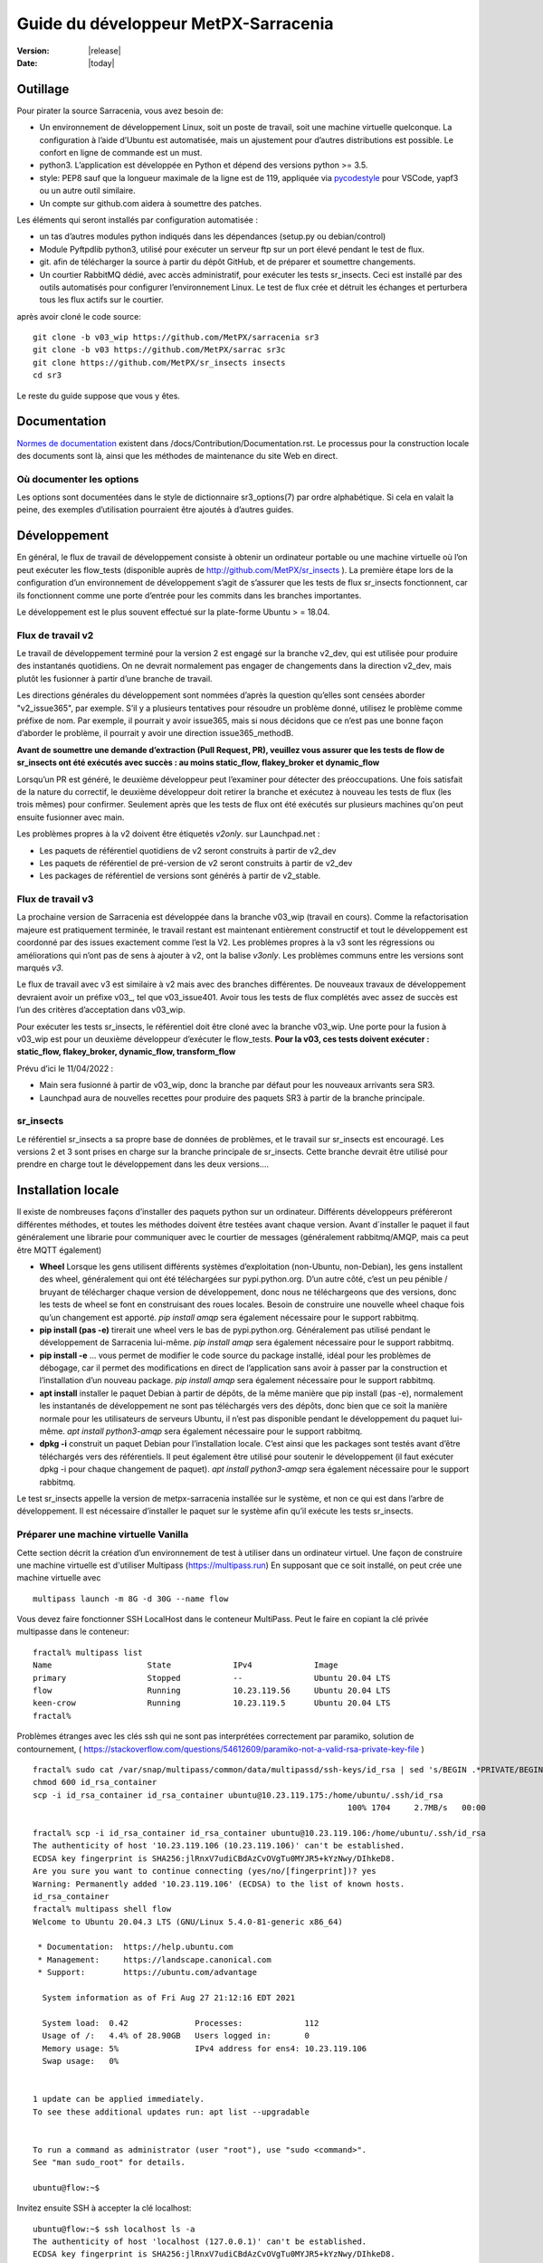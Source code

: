 =====================================
Guide du développeur MetPX-Sarracenia
=====================================

:version: |release|
:date: |today|


Outillage
---------

Pour pirater la source Sarracenia, vous avez besoin de:

- Un environnement de développement Linux, soit un poste de travail, soit une machine virtuelle quelconque.
  La configuration à l’aide d’Ubuntu est automatisée, mais un ajustement pour d’autres distributions est possible.
  Le confort en ligne de commande est un must.

- python3. L’application est développée en Python et dépend des versions python >= 3.5.

- style: PEP8 sauf que la longueur maximale de la ligne est de 119, appliquée via
  `pycodestyle <https://pycodestyle.pycqa.org/en/latest/intro.html#disclaimer>`_
  pour VSCode, yapf3 ou un autre outil similaire.

- Un compte sur github.com aidera à soumettre des patches.

Les éléments qui seront installés par configuration automatisée :

- un tas d’autres modules python indiqués dans les dépendances (setup.py ou debian/control)

- Module Pyftpdlib python3, utilisé pour exécuter un serveur ftp sur un port élevé pendant le test de flux.

- git. afin de télécharger la source à partir du dépôt GitHub, et de préparer et soumettre
  changements.

- Un courtier RabbitMQ dédié, avec accès administratif, pour exécuter les tests sr_insects.
  Ceci est installé par des outils automatisés pour configurer l’environnement Linux.
  Le test de flux crée et détruit les échanges et perturbera tous les flux actifs sur le courtier.

après avoir cloné le code source::

    git clone -b v03_wip https://github.com/MetPX/sarracenia sr3
    git clone -b v03 https://github.com/MetPX/sarrac sr3c
    git clone https://github.com/MetPX/sr_insects insects
    cd sr3

Le reste du guide suppose que vous y êtes.

Documentation
-------------
`Normes de documentation <Documentation.rst>`_ existent dans /docs/Contribution/Documentation.rst.
Le processus pour la construction locale des documents sont là, ainsi que les méthodes
de maintenance du site Web en direct.

Où documenter les options
~~~~~~~~~~~~~~~~~~~~~~~~~

Les options sont documentées dans le style de dictionnaire sr3_options(7) par ordre alphabétique.
Si cela en valait la peine, des exemples d’utilisation pourraient être ajoutés à d’autres guides.

Développement
-------------

En général, le flux de travail de développement consiste à obtenir un ordinateur portable ou une machine
virtuelle où l’on peut exécuter les flow_tests (disponible auprès de http://github.com/MetPX/sr_insects ).
La première étape lors de la configuration d’un environnement de développement s’agit de s’assurer que les
tests de flux sr_insects fonctionnent, car ils fonctionnent comme une porte d’entrée pour les commits
dans les branches importantes.

Le développement est le plus souvent effectué sur la plate-forme Ubuntu > = 18.04.

Flux de travail v2
~~~~~~~~~~~~~~~~~~
Le travail de développement terminé pour la version 2 est engagé sur la branche v2_dev, qui est utilisée
pour produire des instantanés quotidiens. On ne devrait normalement pas engager de changements dans la
direction v2_dev, mais plutôt les fusionner à partir d’une branche de travail.

Les directions générales du développement sont nommées d’après la question qu’elles sont censées aborder
"v2_issue365", par exemple. S’il y a plusieurs tentatives pour résoudre un problème donné, utilisez le problème
comme préfixe de nom. Par exemple, il pourrait y avoir issue365, mais si nous décidons que ce n’est pas
une bonne façon d’aborder le problème, il pourrait y avoir une direction issue365_methodB.

**Avant de soumettre une demande d’extraction (Pull Request, PR), veuillez vous assurer que les tests de flow de
sr_insects ont été exécutés avec succès : au moins static_flow, flakey_broker et dynamic_flow**

Lorsqu’un PR est généré, le deuxième développeur peut l’examiner pour détecter des préoccupations.
Une fois satisfait de la nature du correctif, le deuxième développeur doit retirer la branche
et exécutez à nouveau les tests de flux (les trois mêmes) pour confirmer.  Seulement après que les tests de flux
ont été exécutés sur plusieurs machines qu'on peut ensuite fusionner avec main.

Les problèmes propres à la v2 doivent être étiquetés *v2only*.
sur Launchpad.net :

* Les paquets de référentiel quotidiens de v2 seront construits à partir de v2_dev

* Les paquets de référentiel de pré-version de v2 seront construits à partir de v2_dev

* Les packages de référentiel de versions sont générés à partir de v2_stable.


Flux de travail v3
~~~~~~~~~~~~~~~~~~

La prochaine version de Sarracenia est développée dans la branche v03_wip (travail en cours).
Comme la refactorisation majeure est pratiquement terminée, le travail restant est maintenant entièrement constructif
et tout le développement est coordonné par des issues exactement comme l’est la V2. Les problèmes propres à la v3
sont les régressions ou améliorations qui n’ont pas de sens à ajouter à v2, ont la balise *v3only*.
Les problèmes communs entre les versions sont marqués *v3*.

Le flux de travail avec v3 est similaire à v2 mais avec des branches différentes. De nouveaux travaux de
développement devraient avoir un préfixe v03\_, tel que v03_issue401. Avoir tous les tests de flux
complétés avec assez de succès est l’un des critères d’acceptation dans v03_wip.

Pour exécuter les tests sr_insects, le référentiel doit être cloné avec la branche v03_wip.
Une porte pour la fusion à v03_wip est pour un deuxième développeur d’exécuter le flow_tests.
**Pour la v03, ces tests doivent exécuter : static_flow, flakey_broker, dynamic_flow, transform_flow**

Prévu d’ici le 11/04/2022 :

* Main sera fusionné à partir de v03_wip, donc la branche par défaut pour les nouveaux arrivants sera SR3.

* Launchpad aura de nouvelles recettes pour produire des paquets SR3 à partir de la branche principale.


sr_insects
~~~~~~~~~~

Le référentiel sr_insects a sa propre base de données de problèmes, et le travail sur sr_insects est encouragé.
Les versions 2 et 3 sont prises en charge sur la branche principale de sr_insects.  Cette branche devrait être
utilisé pour prendre en charge tout le développement dans les deux versions....

Installation locale
-------------------

Il existe de nombreuses façons d’installer des paquets python sur un ordinateur. Différents développeurs
préféreront différentes méthodes, et toutes les méthodes doivent être testées avant chaque version.
Avant d´installer le paquet il faut généralement une librarie pour communiquer avec le courtier
de messages (généralement rabbitmq/AMQP, mais ca peut être MQTT également)

* **Wheel** Lorsque les gens utilisent différents systèmes d’exploitation (non-Ubuntu, non-Debian),
  les gens installent des wheel, généralement qui ont été téléchargées sur pypi.python.org.  D’un
  autre côté, c’est un peu pénible / bruyant de télécharger chaque version de développement, donc
  nous ne téléchargeons que des versions, donc les tests de wheel se font en construisant des roues
  locales. Besoin de construire une nouvelle wheel chaque fois qu’un changement est apporté.
  *pip install amqp* sera également nécessaire pour le support rabbitmq.

* **pip install (pas -e)** tirerait une wheel vers le bas de pypi.python.org. Généralement pas utilisé
  pendant le développement de Sarracenia lui-même.
  *pip install amqp* sera également nécessaire pour le support rabbitmq.

* **pip install -e** ... vous permet de modifier le code source du package installé, idéal pour les
  problèmes de débogage, car il permet des modifications en direct de l’application sans avoir à passer
  par la construction et l’installation d’un nouveau package.
  *pip install amqp* sera également nécessaire pour le support rabbitmq.

* **apt install** installer le paquet Debian à partir de dépôts, de la même manière que pip install (pas -e),
  normalement les instantanés de développement ne sont pas téléchargés vers des dépôts, donc bien que ce soit
  la manière normale pour les utilisateurs de serveurs Ubuntu, il n’est pas disponible pendant le développement
  du paquet lui-même.
  *apt install python3-amqp* sera également nécessaire pour le support rabbitmq.

* **dpkg -i** construit un paquet Debian pour l’installation locale. C’est ainsi que les packages sont testés
  avant d’être téléchargés vers des référentiels.  Il peut également être utilisé pour soutenir le développement
  (il faut exécuter dpkg -i pour chaque changement de paquet).
  *apt install python3-amqp* sera également nécessaire pour le support rabbitmq.

Le test sr_insects appelle la version de metpx-sarracenia installée sur le système,
et non ce qui est dans l’arbre de développement.  Il est nécessaire d’installer le paquet sur
le système afin qu’il exécute les tests sr_insects.


Préparer une machine virtuelle Vanilla
~~~~~~~~~~~~~~~~~~~~~~~~~~~~~~~~~~~~~~

Cette section décrit la création d’un environnement de test à utiliser dans un ordinateur virtuel. Une façon de
construire une machine virtuelle est d'utiliser Multipass (https://multipass.run) En supposant que ce soit
installé, on peut crée une machine virtuelle avec ::

 multipass launch -m 8G -d 30G --name flow

Vous devez faire fonctionner SSH LocalHost dans le conteneur MultiPass.  Peut le faire en copiant la clé privée
multipasse dans le conteneur::

 fractal% multipass list                                                         
 Name                    State             IPv4             Image
 primary                 Stopped           --               Ubuntu 20.04 LTS
 flow                    Running           10.23.119.56     Ubuntu 20.04 LTS
 keen-crow               Running           10.23.119.5      Ubuntu 20.04 LTS
 fractal% 

Problèmes étranges avec les clés ssh qui ne sont pas interprétées correctement par paramiko, solution de contournement,
( https://stackoverflow.com/questions/54612609/paramiko-not-a-valid-rsa-private-key-file )
::

 fractal% sudo cat /var/snap/multipass/common/data/multipassd/ssh-keys/id_rsa | sed 's/BEGIN .*PRIVATE/BEGIN RSA PRIVATE/;s/END .*PRIVATE/END RSA PRIVATE/' >id_rsa_container
 chmod 600 id_rsa_container
 scp -i id_rsa_container id_rsa_container ubuntu@10.23.119.175:/home/ubuntu/.ssh/id_rsa
                                                                   100% 1704     2.7MB/s   00:00    

 fractal% scp -i id_rsa_container id_rsa_container ubuntu@10.23.119.106:/home/ubuntu/.ssh/id_rsa
 The authenticity of host '10.23.119.106 (10.23.119.106)' can't be established.
 ECDSA key fingerprint is SHA256:jlRnxV7udiCBdAzCvOVgTu0MYJR5+kYzNwy/DIhkeD8.
 Are you sure you want to continue connecting (yes/no/[fingerprint])? yes
 Warning: Permanently added '10.23.119.106' (ECDSA) to the list of known hosts.
 id_rsa_container                                                                                                                         100% 1712     9.4MB/s   00:00    
 fractal% multipass shell flow
 Welcome to Ubuntu 20.04.3 LTS (GNU/Linux 5.4.0-81-generic x86_64)
 
  * Documentation:  https://help.ubuntu.com
  * Management:     https://landscape.canonical.com
  * Support:        https://ubuntu.com/advantage
 
   System information as of Fri Aug 27 21:12:16 EDT 2021
 
   System load:  0.42              Processes:             112
   Usage of /:   4.4% of 28.90GB   Users logged in:       0
   Memory usage: 5%                IPv4 address for ens4: 10.23.119.106
   Swap usage:   0%
 
 
 1 update can be applied immediately.
 To see these additional updates run: apt list --upgradable
 
 
 To run a command as administrator (user "root"), use "sudo <command>".
 See "man sudo_root" for details.
 
 ubuntu@flow:~$ 

Invitez ensuite SSH à accepter la clé localhost::

 ubuntu@flow:~$ ssh localhost ls -a
 The authenticity of host 'localhost (127.0.0.1)' can't be established.
 ECDSA key fingerprint is SHA256:jlRnxV7udiCBdAzCvOVgTu0MYJR5+kYzNwy/DIhkeD8.
 Are you sure you want to continue connecting (yes/no/[fingerprint])? yes
 Warning: Permanently added 'localhost' (ECDSA) to the list of known hosts.
 .
 ..
 .bash_logout
 .bashrc
 .cache
 .profile
 .ssh
 ubuntu@flow:~$ 


Cela fournira un shell dans une machine virtuelle initialisée.  Pour le configurer::

 
  git clone -b v03_wip https://github.com/MetPX/sarracenia sr3
  cd sr3

Il existe des scripts qui automatisent l’installation de l’environnement nécessaire pour pouvoir exécuter des tests::

  travis/flow_autoconfig.sh
  travis/add_sr3.sh

ous devriez pouvoir voir une configuration vide::

  sr3 status

SR3C et SR3 sont maintenant installés et devraient être prêts à exécuter un test de débit à partir du module
sr_insects, qui a également été cloné ::

  cd ../sr_insects

La branche v03 de sr_insects prend en charge les tests des versions 2 et 3, et les deux versions sont maintenant
installées. Les tests de flux sont destinés à être exécutés pour confirmer la compatibilité entre v2 et v3,
et donc doivent également pouvoir tester la V2 ::

  ubuntu@flow:~/sr_insects$ dpkg -l | grep metpx
  ii  metpx-libsr3c                    3.21.08a1-0~202108270410~ubuntu20.04.1 amd64        C-Implementation of a Sarracenia Client
  ii  metpx-sarracenia                 2.21.08-0~202108241854~ubuntu20.04.1   all          Directory mirroring in real-time for users, file servers and web sites.
  ii  metpx-sr3                        3.00.008exp                            all          v3 Directory mirroring in real-time for users, file servers and web sites.
  ii  metpx-sr3c                       3.21.08a1-0~202108270410~ubuntu20.04.1 amd64        C-Implementation of a Sarracenia Client
  ubuntu@flow:~/sr_insects$ 

Le paquet v2 est metpx-sarracenia, tandis que le paquet v3 est metpx-sr3. Les tests de débit détecteront
quelle version est installée et testera v3 si les deux sont présents.  Pour remplacer cela ::

  ubuntu@flow:~/sr_insects$ export sarra_py_version=2.21.08
  ubuntu@flow:~/sr_insects$ 

Ensuite, on peut exécuter flow_tests à partir de ce shell normalement.

Python Wheel
~~~~~~~~~~~~

Si vous n’avez pas utilisé add_sr3.sh (qui construit un paquet debian), alors on peut utiliser cette procédure
Pour une installation locale sur un ordinateur avec un Python Wheel pour les tests et le développement::

    python3 setup.py bdist_wheel

ou... Sur les systèmes plus récents, utilisez build à la place ::

    python3 -m build --no-isolation

Doit construire un Wheel dans le sous-répertoire dist.
Ensuite, en tant que root, installez ce nouveau paquet::

       pip3 install --upgrade ...<path>/dist/metpx*.whl

Pip install locale
~~~~~~~~~~~~~~~~~~

Pour une installation locale sur un ordinateur, à l’aide d’un pip.
Pour les tests et le développement::

   pip3 install -e .
   export PATH=${HOME}/.local/bin:${PATH}

Utilisation du programme d’installation du package python local (PIP) pour créer une version modifiable localement.
Le code en dessus installera le paquet dans ~/.local/bin... Il faut donc s’assurer que le chemin comprend
ce répertoire.

Debian/Ubuntu
~~~~~~~~~~~~~

Pour une installation locale sur un ordinateur, en utilisant un paquet debian.
Ce processus construit un .deb local dans le répertoire parent en utilisant les mécanismes Debian standard.

* Vérifiez la ligne **build-depends** dans *debian/control* pour les dépendances qui pourraient être nécessaires
  pour construire à partir de source.
* Les étapes suivantes feront un build de sarracenia mais ne signeront pas les modifications ou le paquet source ::

    cd metpx/sarracenia
    sudo apt-get install devscripts
    debuild -uc -us
    sudo dpkg -i ../<the package just built>

qui accomplit la même chose en utilisant l’empaquetage Debian.
Les options sont détaillées ci-dessous :


Commit de Code
~~~~~~~~~~~~~~

Que faut-il faire avant de s’engager dans la branche principale?
Liste de contrôle:

- faire du développement sur une autre branche. Habituellement, la branche sera nommée d’après le problème
  adressée. Exemple : issue240. Si nous abandonnons une approche initiale et en commençons une autre,
  il peut y avoir issue240_2 pour une deuxième tentative. Il peut également y avoir des branches de fonctionnalités,
  telles que v03.
- **Les tests sr_insects fonctionnent** (Voir Tests) La branche principale doit toujours être fonctionnelle,
  ne validez pas de code si les tests sr_insects ne fonctionnent pas.
- Conséquence naturelle : si les changements de code signifient que les tests doivent changer, incluez le
  changement de test dans le commit.
- **Mettre à jour la doc/** Les pages de manuel devraient idéalement recevoir leurs mises à jour en même temps
  que le code.

Habituellement, il y aura beaucoup de cycles de ce type sur une branche de développement avant que l’un d’eux
ne soit prêt à émettre une pull request. Finalement, nous arrivons à `Commits vers la branche principale`_

Description des Tests sr_insects
--------------------------------

Avant de valider du code dans la branche principale, en tant que mesure d’assurance qualité, il faut exécuter
tous les autotests disponibles. On suppose que les modifications spécifiques apportées au code ont déjà passé
les tests unitaires. Veuillez ajouter des autotests appropriés à ce processus pour refléter les nouveaux.
D’une manière générale, il faut résoudre les problèmes au premier test qui échoue parce que chaque test
est plus compliqué que le précédent.

Il existe un dépôt git séparé contenant les tests les plus complexes https://github.com/MetPX/sr_insects

Un flux de travail de développement typique sera (N’essayez pas ceci, ceci est juste un aperçu des étapes qui seront
expliqué en détail dans les sections suivantes) ::

   git branch issueXXX
   git checkout issueXXX
   cd sarra ; *make coding changes*
   cd ..
   debuild -uc -us
   cd ../sarrac
   debuild -uc -us
   sudo dpkg -i ../*.deb
   cd ..

   git clone -b v03_wip https://github.com/MetPX/sr_insects
   cd sr_insects
   sr3 status  # make sure there are no components configured before you start.
               # test results will likely be skewed otherwise.
   for test in unit static_flow flakey_browser transform_flow dynamic_flow; do
      cd $test
      ./flow_setup.sh  # *starts the flows*
      ./flow_limit.sh  # *stops the flows after some period (default: 1000) *
      ./flow_check.sh  # *checks the flows*
      ./flow_cleanup.sh  # *cleans up the flows*
      cd ..
   done

   #assuming all the tests pass.
   git commit -a  # on the branch...


Unit
~~~~

Le test *unitaire* dans sr_insects est le plus court qui prend environ une minute et ne nécessite
pas beaucoup de configuration. Ce sont des tests de santé mentale du comportement du code. Prend
généralement une minute ou deux sur un ordinateur portable.

Static Flow
~~~~~~~~~~~

Les tests *static_flow* sont un peu plus compliqués, testant plus de composants, utilisant un seul
composants monothread de manière linéaire (toutes les données avancent uniformément.) Il devrait être
plus simple pour identifier les problèmes car il n’y a pas de suppression et donc cela se prête bien
à répéter des tests de sous-ensembles pour identifier les problèmes individuels. Cela prend environ
deux minutes sur un ordinateur portable.

Flakey Broker
~~~~~~~~~~~~~

Les tests *flakey_broker* sont les mêmes que les *static_flow*, mais ralentis de sorte qu’ils durent
quelques minutes de plus, et le courtier est arrêté et redémarré pendant que la publication se produit.
Notez que post_log imprime avant qu’un message de notification ne soit publié (parce que post_log est
un plugin on_post, et cette action, permet de modifier le message de notification, donc il doit être
avant que la publication ne se produise réellement.)


Dynamic Flow
~~~~~~~~~~~~

Le test *dynamic_flow* ajoute des fonctionnalités avancées : multi-instances, le composant winnow,
les tests logiques de nouvelle tentative, et inclut également les suppressions de fichiers. La majeure
partie de la documentation ici fait référence à l’exécution du dynamic_flow test, car c’est le plus
compliqué, et l’ancêtre des autres.  Le test unitaire a été séparé du début du test dynamic_flow,
et le static_flow est une version simplifiée du test de flux original.

D’une manière générale, il convient d’exécuter les tests en séquence et de s’assurer que les résultats des tests
antérieurs soient sont bons avant de passer aux tests suivant.

Notez que le système de développement doit être configuré pour que les tests sr_insects s’exécutent correctement.
Voir la suite pour les instructions de configuration. Pour le développement avec une nouvelle installation du
système d’exploitation, les étapes de configuration ont été automatisées et peuvent être appliquées avec le
flow_autoconfig.sh dans sr_insects (https://github.com/MetPX/sr_insects/blob/main/flow_autoconfig.sh).
L'exécution à l’aveugle de ce script sur un système fonctionnel peut entraîner des effets secondaires
indésirables; vous êtes prévenus !



La configuration que l’on essaie de répliquer :

.. image:: ../../Contribution/Development/Flow_test.svg

Le tableau suivant décrit ce que fait chaque élément du test de flux dynamique, et la couverture
du test montre les fonctionnalités couvertes.

+-------------------+--------------------------------------+-------------------------------------+
|                   |                                      |                                     | 
| Configuration     | Fait                                 | Couverture du test                  |
|                   |                                      |                                     | 
+-------------------+--------------------------------------+-------------------------------------+
| subscribe t_ddx   | copy from data mart to local broker  | lit le data mart public amqps (v02) |
|                   | posting notification messages to     | comme utilisateur ordinaire.        |
|                   | local xwinno00 and xwinnow01         |                                     |
|                   | exchanges.                           | fil d'attente partagé et plusieurs  |
|                   |                                      | processus                           |
|                   |                                      | 3 instances téléchargent de chaque q|
|                   |                                      | poster amqp à un échange local (v02)|
|                   |                                      | en tant qu'utilisatuer feeder       |
|                   |                                      | (admin)                             |
|                   |                                      | post_exchangeSplit à xwinnow0x      |
+-------------------+--------------------------------------+-------------------------------------+
| winnow t0x_f10    | traitement winnow qui publie pour    | Lire l’AMQP v02 local               |
|                   | l'échange xsarra pour le             | en tant qu’utilisateur de feeder.   |
|                   | téléchargement.                      |                                     |
|                   |                                      | Fonction de mise en cache complète  |
|                   | Comme deux sources identiques        | (Winnow)                            |
|                   | seulement la moitié des messages de  | post amqp v02 à l'échange local.    |
|                   | notifications sont postés au suivant |                                     |
+-------------------+--------------------------------------+-------------------------------------+
| sarra download    | Téléchargez les données Winnowed à   | Lire l’AMQP v02 local  (xsarra)     |
| f20               | partir du répertoire local data mart |                                     |
|                   | (TESTDOCROOT= ~/sarra_devdocroot)    | Télécharger à l’aide de Python      |
|                   |                                      | intégré                             |
|                   | Ajouter un en-tête au niveau de la   | fil d'attente partagé et plusieurs  |
|                   | couche d'application plus de 255     | processus                           |
|                   | caractères.                          | 5 instances téléchargent de chaque q|
|                   |                                      | télécharge avec accel_wget plugin   |
|                   |                                      |                                     | 
|                   |                                      | Troncature d’en-tête AMQP lors de   |
|                   |                                      | la publication.                     |
|                   |                                      | post amqp v02 à xpublic             |
|                   |                                      | en tant qu’utilisateur feeder       |
|                   |                                      | téléchargements HTTP depuis localhst|
+-------------------+--------------------------------------+-------------------------------------+
| subscribe t       | Télécharge en tant que client à      | lire amqp du courtier local         |
|                   | partir de localhost au repertoire    | en tant qu'utilisatuer/client       |
|                   | downloaded_by_sub_t.                 | ordinaire.                          |
|                   |                                      | fil d'attente partagé et plusieurs  |
|                   |                                      | processus                           |
|                   |                                      | 5 instances téléchargent de chaque q|
+-------------------+--------------------------------------+-------------------------------------+
| watch f40         | regarder downloaded_by_sub_t         | client v03 post du fichier local.   |
|                   | Publier chaque fichier qui y apparaît| (fichier: url)                      |
|                   |                                      |                                     | 
|                   | Plafond de mémoire réglé bas         | Redémarrage automatique au plafond  |
|                   |                                      | de la mémoire.                      |
+-------------------+--------------------------------------+-------------------------------------+
| sender            | lire fichier local, envoyer via sftp | client consomme des messages de     |
| tsource2send      | au répertoire sent_by_tsource2send   | notification v03                    |
|                   |                                      | Le consommateur lit le fichier local|
|                   | Publier sur xs_tsource_output        |                                     |
|                   |                                      | envoyer via sftp.                   |
|                   |                                      |                                     | 
|                   |                                      | plugin replace_dir                  | 
|                   |                                      |                                     | 
|                   |                                      | Affichage de l’URL sftp.            |
|                   |                                      | Post V02 (reconversion de V03.)     |
|                   |                                      |                                     | 
|                   |                                      | option test post_exchange_suffix.   |
+-------------------+--------------------------------------+-------------------------------------+
| subscribe         | Télécharger via sftp à partir de     | Téléchargement SFTP client.         |
| u_sftp_f60        | localhost en plaçant les fichiers    |                                     |
|                   | dans le répertoire                   | accel_sftp plugin.                  |
|                   | downloaded_by_sub_u                  |                                     |
+-------------------+--------------------------------------+-------------------------------------+
| post test2_f61    | Publier des fichiers dans            | Affichage explicite de fichiers     |
|                   | sent_by_tsource2send avec des URL    |                                     |
|                   | FTP dans l'échange xs_tsource_poll   | Publication d’URL ftp.              |
|                   |                                      |                                     | 
|                   | (Wrapper Script appelle post)        | option post_exchange_suffix         |
+-------------------+--------------------------------------+-------------------------------------+
| poll f62          | poller le répertoire                 | polling                             |
|                   | sent_by_tsource2send                 |                                     |
|                   | publication d’URL de téléchargement  |option post_exchange_suffix          |
|                   | sftp                                 |                                     |
+-------------------+--------------------------------------+-------------------------------------+
| subscribe ftp_f70 | Abonnez-vous aux publications        | Téléchargement d’URL FTP.           |
|                   | test2_f61 FTP.                       |                                     |
|                   | Télécharger des fichiers depuis      |                                     |
|                   | localhost au répertoire              |                                     |
|                   | downloaded_by_sub_u                  |                                     |
+-------------------+--------------------------------------+-------------------------------------+
| subscribe q_f71   | s’abonner au sondage, téléchargement | Confirmation de la qualité du poste |
|                   | sur recd_by_srpoll_test1             | de poll                             |
+-------------------+--------------------------------------+-------------------------------------+
| shovel pclean f90 | Nettoyez les fichiers pour qu’ils ne | fonction shovel.                    |
|                   | s’accumulent pas                     |                                     |
|                   | Simule les échecs pour forcer des    |                                     |
|                   | nouvelles tentatives                 | Logique de nouvelle tentative.      |
|                   |                                      |                                     | 
+-------------------+--------------------------------------+-------------------------------------+
| shovel pclean f91 | Nettoyez les fichiers pour qu’ils ne | shovel avec posting v03             |
|                   | s’accumulent pas                     |                                     |
|                   |                                      | Logique de nouvelle tentative.      |
+-------------------+--------------------------------------+-------------------------------------+
| shovel pclean f92 | Nettoyez les fichiers pour qu’ils ne | shovel avec consommation v03        |
|                   | s’accumulent pas                     |                                     |
|                   |                                      | posting v02.                        | 
|                   |                                      |                                     | 
|                   |                                      | Logique de nouvelle tentative.      |
+-------------------+--------------------------------------+-------------------------------------+

Hypothèse: l’environnement de test est un PC Linux, soit un ordinateur portable/de bureau, soit un serveur sur lequel on
peut démarrer un navigateur. Si vous travaillez également avec l’implémentation C, il existe également les éléments suivants
Flux définis :

.. image:: ../../Contribution/Development/cFlow_test.svg

   
Exécution de tests de Flux
--------------------------

Cette section documente ces étapes de manière beaucoup plus détaillée.
Avant de pouvoir effectuer les tests sr_insects, certaines conditions préalables doivent être prises en compte.
Notez qu’il existe une intégration Github Actions pour au moins la branche principale
pour vérifier la fonctionnalité sur une variété de versions de Python.  Consulter::

   https://github.com/MetPX/sarracenia/actions

.. Note::

  Pour les derniers résultats des tests. Notez que les résultats incluent des dizaines
  de tests et sont peu fiables, il peut généralement falloir quelques tentatives pour
  que cela fonctionne complètement (3 ou 4 échouent après la tentative initiale, puis
  réexécutez les échecs, puis peut-être un ou deux resteront, et le troisième passe, et le dernier passe.)

Installer des serveurs sur un poste de travail
~~~~~~~~~~~~~~~~~~~~~~~~~~~~~~~~~~~~~~~~~~~~~~

Pour préparer un ordinateur à exécuter le test de flux, il faut installer des logiciels et des
configurations serveur. Ce même travail est effectué par travis/flow_autoconfig.sh
qui est exécuté dans `Préparer une machine virtuelle Vanilla`_ mais si vous devez le configurer
manuellement, voici le processus.

Installez un courtier localhost minimal et configurez les utilisateurs de test rabbitmq ::

    sudo apt-get install rabbitmq-server
    sudo rabbitmq-plugins enable rabbitmq_management

    mkdir ~/.config/sarra
    cat > ~/.config/sarra/default.conf << EOF
    declare env FLOWBROKER=localhost
    declare env MQP=amqp
    declare env SFTPUSER=${USER}
    declare env TESTDOCROOT=${HOME}/sarra_devdocroot
    declare env SR_CONFIG_EXAMPLES=${HOME}/git/sarracenia/sarra/examples
    EOF

    RABBITMQ_PASS=S0M3R4nD0MP4sS
    cat > ~/.config/sarra/credentials.conf << EOF
    amqp://bunnymaster:${RABBITMQ_PASS}@localhost/
    amqp://tsource:${RABBITMQ_PASS}@localhost/
    amqp://tsub:${RABBITMQ_PASS}@localhost/
    amqp://tfeed:${RABBITMQ_PASS}@localhost/
    amqp://anonymous:${RABBITMQ_PASS}@localhost/
    amqps://anonymous:anonymous@hpfx.collab.science.gc.ca
    amqps://anonymous:anonymous@hpfx1.collab.science.gc.ca
    amqps://anonymous:anonymous@hpfx2.collab.science.gc.ca
    amqps://anonymous:anonymous@dd.weather.gc.ca
    amqps://anonymous:anonymous@dd1.weather.gc.ca
    amqps://anonymous:anonymous@dd2.weather.gc.ca
    ftp://anonymous:anonymous@localhost:2121/
    EOF

    cat > ~/.config/sarra/admin.conf << EOF
    cluster localhost
    admin amqp://bunnymaster@localhost/
    feeder amqp://tfeed@localhost/
    declare source tsource
    declare subscriber tsub
    declare subscriber anonymous
    EOF

    sudo rabbitmqctl delete_user guest

    sudo rabbitmqctl add_user bunnymaster ${RABBITMQ_PASS}
    sudo rabbitmqctl set_permissions bunnymaster ".*" ".*" ".*"
    sudo rabbitmqctl set_user_tags bunnymaster administrator

    sudo systemctl restart rabbitmq-server
    cd /usr/local/bin
    sudo mv rabbitmqadmin rabbitmqadmin.1
    sudo wget http://localhost:15672/cli/rabbitmqadmin
    sudo chmod 755 rabbitmqadmin

    sr --users declare

.. Note::

    Veuillez utiliser d’autres mots de passe dans les informations d’identification pour votre configuration, juste au cas où.
    Les mots de passe ne doivent pas être hard-codés dans la suite d’autotests.
    Les utilisateurs bunnymaster, tsource, tsub et tfeed doivent être utilisés pour exécuter des tests.

    L’idée ici est d’utiliser tsource, tsub et tfeed comme comptes de courtier pour tous les
    auto-test des opérations et stocker les informations d’identification dans le fichier credentials.conf normal.
    Aucun mot de passe ou fichier clé ne doit être stocké dans l’arborescence source, dans le cadre d’une suite auto-test.

Configurer l’environnement de test de flux
~~~~~~~~~~~~~~~~~~~~~~~~~~~~~~~~~~~~~~~~~~

Une fois l’environnement serveur établi, les tests de flux utilisent des transferts sftp vers localhost.

Il est également nécessaire que l’accès ssh sans mot de passe soit configuré sur l’hôte de test
pour l’utilisateur de système qui exécutera le test de flux. Cela peut être fait en créant une
paire de clés ssh privée/publique pour l’utilisateur (s’il n’y en a pas déjà) et en copiant la
clé publique dans le fichier authorized_keys dans le même répertoire que les clés (~/.ssh).
Pour les commandes associées, reportez-vous à la section http://www.linuxproblem.org/art_9.html

Notez que sur les systèmes où les anciennes versions de Paramiko (< 2.7.2) sont installées,
et où la paire de clés ssh a été générée avec OpenSSH >= 6.5, tester manuellement la commande
ci-dessous fonctionnera, mais Paramiko ne pourra pas se connecter. C’est probablement le cas s
i le fichier ``~/.ssh/id_rsa`` contient ``BEGIN OPENSSH PRIVATE KEY``. Pour contourner ce problème,
convertissez le format de la clé privée en utilisant ``ssh-keygen -p -m PEM -f ~/.ssh/id_rsa``.

Pour confirmer que ce ssh sans mot de passe vers localhost fonctionne ::

   ssh localhost ls

Cela devrait s’exécuter et se terminer.  S’il vous demande un mot de passe, les tests de flux ne fonctionneront pas.

Vérifiez que le courtier focntionne::

   systemctl status rabbitmq-server

Une partie du test de flux exécute un serveur sftp et utilise des fonctions client sftp.
Besoin du package suivant pour cela::

    sudo apt-get install python3-pyftpdlib python3-paramiko

Le script d’installation démarre un serveur Web trivial, un serveur ftp et un démon que sr_post appelle.
Il teste également les composants C, qui doivent également avoir déjà été installés.
et définit certains clients de test fixes qui seront utilisés lors des auto-tests ::

    cd 
    git clone https://github.com/MetPX/sr_insects
    cd sr_insects
    cd static_flow
    . ./flow_setup.sh
    
    blacklab% ./flow_setup.sh
    cleaning logs, just in case
    rm: cannot remove '/home/peter/.cache/sarra/log/*': No such file or directory
    Adding flow test configurations...
    2018-02-10 14:22:58,944 [INFO] copying /usr/lib/python3/dist-packages/sarra/examples/cpump/cno_trouble_f00.inc to /home/peter/.config/sarra/cpump/cno_trouble_f00.inc.
    2018-02-10 09:22:59,204 [INFO] copying /home/peter/src/sarracenia/sarra/examples/shovel/no_trouble_f00.inc to /home/peter/.config/sarra/shovel/no_trouble_f00.inc
    2018-02-10 14:22:59,206 [INFO] copying /usr/lib/python3/dist-packages/sarra/examples/cpost/veille_f34.conf to /home/peter/.config/sarra/cpost/veille_f34.conf.
    2018-02-10 14:22:59,207 [INFO] copying /usr/lib/python3/dist-packages/sarra/examples/cpump/pelle_dd1_f04.conf to /home/peter/.config/sarra/cpump/pelle_dd1_f04.conf.
    2018-02-10 14:22:59,208 [INFO] copying /usr/lib/python3/dist-packages/sarra/examples/cpump/pelle_dd2_f05.conf to /home/peter/.config/sarra/cpump/pelle_dd2_f05.conf.
    2018-02-10 14:22:59,208 [INFO] copying /usr/lib/python3/dist-packages/sarra/examples/cpump/xvan_f14.conf to /home/peter/.config/sarra/cpump/xvan_f14.conf.
    2018-02-10 14:22:59,209 [INFO] copying /usr/lib/python3/dist-packages/sarra/examples/cpump/xvan_f15.conf to /home/peter/.config/sarra/cpump/xvan_f15.conf.
    2018-02-10 09:22:59,483 [INFO] copying /home/peter/src/sarracenia/sarra/examples/poll/f62.conf to /home/peter/.config/sarra/poll/f62.conf
    2018-02-10 09:22:59,756 [INFO] copying /home/peter/src/sarracenia/sarra/examples/post/shim_f63.conf to /home/peter/.config/sarra/post/shim_f63.conf
    2018-02-10 09:23:00,030 [INFO] copying /home/peter/src/sarracenia/sarra/examples/post/test2_f61.conf to /home/peter/.config/sarra/post/test2_f61.conf
    2018-02-10 09:23:00,299 [INFO] copying /home/peter/src/sarracenia/sarra/examples/report/tsarra_f20.conf to /home/peter/.config/sarra/report/tsarra_f20.conf
    2018-02-10 09:23:00,561 [INFO] copying /home/peter/src/sarracenia/sarra/examples/report/twinnow00_f10.conf to /home/peter/.config/sarra/report/twinnow00_f10.conf
    2018-02-10 09:23:00,824 [INFO] copying /home/peter/src/sarracenia/sarra/examples/report/twinnow01_f10.conf to /home/peter/.config/sarra/report/twinnow01_f10.conf
    2018-02-10 09:23:01,086 [INFO] copying /home/peter/src/sarracenia/sarra/examples/sarra/download_f20.conf to /home/peter/.config/sarra/sarra/download_f20.conf
    2018-02-10 09:23:01,350 [INFO] copying /home/peter/src/sarracenia/sarra/examples/sender/tsource2send_f50.conf to /home/peter/.config/sarra/sender/tsource2send_f50.conf
    2018-02-10 09:23:01,615 [INFO] copying /home/peter/src/sarracenia/sarra/examples/shovel/t_dd1_f00.conf to /home/peter/.config/sarra/shovel/t_dd1_f00.conf
    2018-02-10 09:23:01,877 [INFO] copying /home/peter/src/sarracenia/sarra/examples/shovel/t_dd2_f00.conf to /home/peter/.config/sarra/shovel/t_dd2_f00.conf
    2018-02-10 09:23:02,137 [INFO] copying /home/peter/src/sarracenia/sarra/examples/subscribe/cclean_f91.conf to /home/peter/.config/sarra/subscribe/cclean_f91.conf
    2018-02-10 09:23:02,400 [INFO] copying /home/peter/src/sarracenia/sarra/examples/subscribe/cdnld_f21.conf to /home/peter/.config/sarra/subscribe/cdnld_f21.conf
    2018-02-10 09:23:02,658 [INFO] copying /home/peter/src/sarracenia/sarra/examples/subscribe/cfile_f44.conf to /home/peter/.config/sarra/subscribe/cfile_f44.conf
    2018-02-10 09:23:02,921 [INFO] copying /home/peter/src/sarracenia/sarra/examples/subscribe/clean_f90.conf to /home/peter/.config/sarra/subscribe/clean_f90.conf
    2018-02-10 09:23:03,185 [INFO] copying /home/peter/src/sarracenia/sarra/examples/subscribe/cp_f61.conf to /home/peter/.config/sarra/subscribe/cp_f61.conf
    2018-02-10 09:23:03,455 [INFO] copying /home/peter/src/sarracenia/sarra/examples/subscribe/ftp_f70.conf to /home/peter/.config/sarra/subscribe/ftp_f70.conf
    2018-02-10 09:23:03,715 [INFO] copying /home/peter/src/sarracenia/sarra/examples/subscribe/q_f71.conf to /home/peter/.config/sarra/subscribe/q_f71.conf
    2018-02-10 09:23:03,978 [INFO] copying /home/peter/src/sarracenia/sarra/examples/subscribe/t_f30.conf to /home/peter/.config/sarra/subscribe/t_f30.conf
    2018-02-10 09:23:04,237 [INFO] copying /home/peter/src/sarracenia/sarra/examples/subscribe/u_sftp_f60.conf to /home/peter/.config/sarra/subscribe/u_sftp_f60.conf
    2018-02-10 09:23:04,504 [INFO] copying /home/peter/src/sarracenia/sarra/examples/watch/f40.conf to /home/peter/.config/sarra/watch/f40.conf
    2018-02-10 09:23:04,764 [INFO] copying /home/peter/src/sarracenia/sarra/examples/winnow/t00_f10.conf to /home/peter/.config/sarra/winnow/t00_f10.conf
    2018-02-10 09:23:05,027 [INFO] copying /home/peter/src/sarracenia/sarra/examples/winnow/t01_f10.conf to /home/peter/.config/sarra/winnow/t01_f10.conf
    Initializing with sr_audit... takes a minute or two
    OK, as expected 18 queues existing after 1st audit
    OK, as expected 31 exchanges for flow test created.
    Starting trivial http server on: /home/peter/sarra_devdocroot, saving pid in .httpserverpid
    Starting trivial ftp server on: /home/peter/sarra_devdocroot, saving pid in .ftpserverpid
    running self test ... takes a minute or two
    sr_util.py TEST PASSED
    sr_credentials.py TEST PASSED
    sr_config.py TEST PASSED
    sr_cache.py TEST PASSED
    sr_retry.py TEST PASSED
    sr_consumer.py TEST PASSED
    sr_http.py TEST PASSED
    sftp testing start...
    sftp testing config read...
    sftp testing fake message built ...
    sftp sr_ftp instantiated ...
    sftp sr_ftp connected ...
    sftp sr_ftp mkdir ...
    test 01: directory creation succeeded
    test 02: file upload succeeded
    test 03: file rename succeeded
    test 04: getting a part succeeded
    test 05: download succeeded
    test 06: onfly_checksum succeeded
    Sent: bbb  into tztz/ddd 0-5
    test 07: download succeeded
    test 08: delete succeeded
    Sent: bbb  into tztz/ddd 0-5
    Sent: bbb  into tztz/ddd 0-5
    Sent: bbb  into tztz/ddd 0-5
    Sent: bbb  into tztz/ddd 0-5
    Sent: bbb  into tztz/ddd 0-5
    /home/peter
    /home/peter
    test 09: bad part succeeded
    sr_sftp.py TEST PASSED
    sr_instances.py TEST PASSED
    OK, as expected 9 tests passed
    Starting flow_post on: /home/peter/sarra_devdocroot, saving pid in .flowpostpid
    Starting up all components (sr start)...
    done.
    OK: sr start was successful
    Overall PASSED 4/4 checks passed!
    blacklab% 

Lorsqu’il exécute le programme d’installation, il exécute également tous les unit_tests existants.
Ne passez aux tests flow_check que si tous les tests de flow_setup.sh réussissent.


Exécuter un test de Flux
~~~~~~~~~~~~~~~~~~~~~~~~

Le script flow_check.sh lit les fichiers journaux de tous les composants démarrés et compare
le nombre de messages de notification, à la recherche d’une correspondance dans les +- 10%.
Il faut quelques minutes pour que la configuration s’exécute avant qu’il y ait suffisamment
de données pour effectuer les mesures correctes ::

     ./flow_limit.sh

sample output::

    initial sample building sample size 8 need at least 1000 
    sample now   1021 
    Sufficient!
    stopping shovels and waiting...
    2017-10-28 00:37:02,422 [INFO] sr_shovel t_dd1_f00 0001 stopping
    2017-10-28 04:37:02,435 [INFO] 2017-10-28 04:37:02,435 [INFO] info: instances option not implemented, ignored.
    info: instances option not implemented, ignored.
    2017-10-28 04:37:02,435 [INFO] 2017-10-28 04:37:02,435 [INFO] info: report option not implemented, ignored.
    info: report option not implemented, ignored.
    2017-10-28 00:37:02,436 [INFO] sr_shovel t_dd2_f00 0001 stopping
    running instance for config pelle_dd1_f04 (pid 15872) stopped.
    running instance for config pelle_dd2_f05 (pid 15847) stopped.
        maximum of the shovels is: 1022


Ensuite, vérifiez avec flow_check.sh::

    TYPE OF ERRORS IN LOG :

      1 /home/peter/.cache/sarra/log/sr_cpump_xvan_f14_001.log [ERROR] binding failed: server channel error 404h, message: NOT_FOUND - no exchange 'xcvan00' in vhost '/'
      1 /home/peter/.cache/sarra/log/sr_cpump_xvan_f15_001.log [ERROR] binding failed: server channel error 404h, message: NOT_FOUND - no exchange 'xcvan01' in vhost '/'

    
    test  1 success: shovels t_dd1_f00 ( 1022 ) and t_dd2_f00 ( 1022 ) should have about the same number of items read
    test  2 success: sarra tsarra (1022) should be reading about half as many items as (both) winnows (2240)
    test  3 success: tsarra (1022) and sub t_f30 (1022) should have about the same number of items
    test  4 success: max shovel (1022) and subscriber t_f30 (1022) should have about the same number of items
    test  5 success: count of truncated headers (1022) and subscribed messages (1022) should have about the same number of items
    test  6 success: count of downloads by subscribe t_f30 (1022) and messages received (1022) should be about the same
    test  7 success: downloads by subscribe t_f30 (1022) and files posted by sr_watch (1022) should be about the same
    test  8 success: posted by watch(1022) and sent by sr_sender (1022) should be about the same
    test  9 success: 1022 of 1022: files sent with identical content to those downloaded by subscribe
    test 10 success: 1022 of 1022: poll test1_f62 and subscribe q_f71 run together. Should have equal results.
    test 11 success: post test2_f61 1022 and subscribe r_ftp_f70 1021 run together. Should be about the same.
    test 12 success: cpump both pelles (c shovel) should receive about the same number of messages (3665) (3662)
    test 13 success: cdnld_f21 subscribe downloaded (1022) the same number of files that was published by both van_14 and van_15 (1022)
    test 14 success: veille_f34 should post the same number of files (1022) that subscribe cdnld_f21 downloaded (1022)
    test 15 success: veille_f34 should post the same number of files (1022) that subscribe cfile_f44 downloaded (1022)
    test 16 success: Overall 15 of 15 passed!

    blacklab% 

Si le flow_check.sh est adopté, alors on a une confiance raisonnable dans la fonctionnalité globale de
Python, mais la couverture du test n’est pas exhaustive. C’est la porte la plus basse pour s’engager
à des modifications apportées à votre code Python dans la branche principale. Il s’agit d’un échantillonnage plus qualitatif
des cas d’utilisation courants plutôt qu’un examen approfondi de toutes les fonctionnalités. Bien que ce ne soit pas le cas
approfondie, il est bon de savoir que les flux fonctionnent.

Notez que l’abonné *fclean* examine les fichiers et les conserve suffisamment longtemps pour qu’ils puissent
parcourir tous les autres tests.  Il le fait en attendant un délai raisonnable (45 secondes, la dernière fois
vérifiée), puis il compare le fichier qui a été posté par sr_watch aux fichiers créés en téléchargeant à partir
de celui-ci.  Au fur et à mesure que le dénombrement *sample now* progresse, il imprime "OK" si les fichiers
téléchargés sont identiques à ceux postés par sr_watch. L’ajout de fclean et cfclean correspondant pour les
cflow_test sont cassés.  La configuration par défaut qui utilise *fclean* et *cfclean* garantit que seulement
quelques minutes d’espace disque sont utilisées à un moment donné et permettent des tests beaucoup plus longs.

Par défaut, le flow_test n’est que de 1000 fichiers, mais on peut lui demander de fonctionner plus longtemps,
comme ceci::

 ./flow_limit.sh 50000

Pour accumuler cinquante mille fichiers avant de terminer le test. Cela permet de tester les performances
à long terme, en particulier l’utilisation de la mémoire au fil du temps et des fonctions d’entretien
du traitement on_heartbeat.

Flow Cleanup
~~~~~~~~~~~~

Une fois le test terminé, exécutez le script ./flow_cleanup.sh, qui tuera les serveurs et les démons en cours
d’exécution et supprimera tous les fichiers de configuration installés pour le test de flux, toutes les files
d’attente, les échanges et les journaux. Cela doit également être fait entre chaque exécution du test de flux::

  blacklab% ./flow_cleanup.sh
  Stopping sr...
  Cleanup sr...
  Cleanup trivial http server... 
  web server stopped.
  if other web servers with lost pid kill them
  Cleanup trivial ftp server... 
  ftp server stopped.
  if other ftp servers with lost pid kill them
  Cleanup flow poster... 
  flow poster stopped.
  if other flow_post.sh with lost pid kill them
  Deleting queues: 
  Deleting exchanges...
  Removing flow configs...
  2018-02-10 14:17:34,150 [INFO] info: instances option not implemented, ignored.
  2018-02-10 14:17:34,150 [INFO] info: report option not implemented, ignored.
  2018-02-10 14:17:34,353 [INFO] info: instances option not implemented, ignored.
  2018-02-10 14:17:34,353 [INFO] info: report option not implemented, ignored.
  2018-02-10 09:17:34,837 [INFO] sr_poll f62 cleanup
  2018-02-10 09:17:34,845 [INFO] deleting exchange xs_tsource_poll (tsource@localhost)
  2018-02-10 09:17:35,115 [INFO] sr_post shim_f63 cleanup
  2018-02-10 09:17:35,122 [INFO] deleting exchange xs_tsource_shim (tsource@localhost)
  2018-02-10 09:17:35,394 [INFO] sr_post test2_f61 cleanup
  2018-02-10 09:17:35,402 [INFO] deleting exchange xs_tsource_post (tsource@localhost)
  2018-02-10 09:17:35,659 [INFO] sr_report tsarra_f20 cleanup
  2018-02-10 09:17:35,659 [INFO] AMQP  broker(localhost) user(tfeed) vhost(/)
  2018-02-10 09:17:35,661 [INFO] deleting queue q_tfeed.sr_report.tsarra_f20.89336558.04455188 (tfeed@localhost)
  2018-02-10 09:17:35,920 [INFO] sr_report twinnow00_f10 cleanup
  2018-02-10 09:17:35,920 [INFO] AMQP  broker(localhost) user(tfeed) vhost(/)
  2018-02-10 09:17:35,922 [INFO] deleting queue q_tfeed.sr_report.twinnow00_f10.35552245.50856337 (tfeed@localhost)
  2018-02-10 09:17:36,179 [INFO] sr_report twinnow01_f10 cleanup
  2018-02-10 09:17:36,180 [INFO] AMQP  broker(localhost) user(tfeed) vhost(/)
  2018-02-10 09:17:36,182 [INFO] deleting queue q_tfeed.sr_report.twinnow01_f10.48262886.11567358 (tfeed@localhost)
  2018-02-10 09:17:36,445 [WARNING] option url deprecated please use post_base_url
  2018-02-10 09:17:36,446 [WARNING] use post_base_dir instead of document_root
  2018-02-10 09:17:36,446 [INFO] sr_sarra download_f20 cleanup
  2018-02-10 09:17:36,446 [INFO] AMQP  broker(localhost) user(tfeed) vhost(/)
  2018-02-10 09:17:36,448 [INFO] deleting queue q_tfeed.sr_sarra.download_f20 (tfeed@localhost)
  2018-02-10 09:17:36,449 [INFO] exchange xpublic remains
  2018-02-10 09:17:36,703 [INFO] sr_sender tsource2send_f50 cleanup
  2018-02-10 09:17:36,703 [INFO] AMQP  broker(localhost) user(tsource) vhost(/)
  2018-02-10 09:17:36,705 [INFO] deleting queue q_tsource.sr_sender.tsource2send_f50 (tsource@localhost)
  2018-02-10 09:17:36,711 [INFO] deleting exchange xs_tsource_output (tsource@localhost)
  2018-02-10 09:17:36,969 [INFO] sr_shovel t_dd1_f00 cleanup
  2018-02-10 09:17:36,969 [INFO] AMQP  broker(dd.weather.gc.ca) user(anonymous) vhost(/)
  2018-02-10 09:17:37,072 [INFO] deleting queue q_anonymous.sr_shovel.t_dd1_f00 (anonymous@dd.weather.gc.ca)
  2018-02-10 09:17:37,095 [INFO] exchange xwinnow00 remains
  2018-02-10 09:17:37,095 [INFO] exchange xwinnow01 remains
  2018-02-10 09:17:37,389 [INFO] sr_shovel t_dd2_f00 cleanup
  2018-02-10 09:17:37,389 [INFO] AMQP  broker(dd.weather.gc.ca) user(anonymous) vhost(/)
  2018-02-10 09:17:37,498 [INFO] deleting queue q_anonymous.sr_shovel.t_dd2_f00 (anonymous@dd.weather.gc.ca)
  2018-02-10 09:17:37,522 [INFO] exchange xwinnow00 remains
  2018-02-10 09:17:37,523 [INFO] exchange xwinnow01 remains
  2018-02-10 09:17:37,804 [INFO] sr_subscribe cclean_f91 cleanup
  2018-02-10 09:17:37,804 [INFO] AMQP  broker(localhost) user(tsub) vhost(/)
  2018-02-10 09:17:37,806 [INFO] deleting queue q_tsub.sr_subscribe.cclean_f91.39328538.44917465 (tsub@localhost)
  2018-02-10 09:17:38,062 [INFO] sr_subscribe cdnld_f21 cleanup
  2018-02-10 09:17:38,062 [INFO] AMQP  broker(localhost) user(tfeed) vhost(/)
  2018-02-10 09:17:38,064 [INFO] deleting queue q_tfeed.sr_subscribe.cdnld_f21.11963392.61638098 (tfeed@localhost)
  2018-02-10 09:17:38,324 [WARNING] use post_base_dir instead of document_root
  2018-02-10 09:17:38,324 [INFO] sr_subscribe cfile_f44 cleanup
  2018-02-10 09:17:38,324 [INFO] AMQP  broker(localhost) user(tfeed) vhost(/)
  2018-02-10 09:17:38,326 [INFO] deleting queue q_tfeed.sr_subscribe.cfile_f44.56469334.87337271 (tfeed@localhost)
  2018-02-10 09:17:38,583 [INFO] sr_subscribe clean_f90 cleanup
  2018-02-10 09:17:38,583 [INFO] AMQP  broker(localhost) user(tsub) vhost(/)
  2018-02-10 09:17:38,585 [INFO] deleting queue q_tsub.sr_subscribe.clean_f90.45979835.20516428 (tsub@localhost)
  2018-02-10 09:17:38,854 [WARNING] extended option download_cp_command = ['cp --preserve=timestamps'] (unknown or not declared)
  2018-02-10 09:17:38,855 [INFO] sr_subscribe cp_f61 cleanup
  2018-02-10 09:17:38,855 [INFO] AMQP  broker(localhost) user(tsource) vhost(/)
  2018-02-10 09:17:38,857 [INFO] deleting queue q_tsource.sr_subscribe.cp_f61.61218922.69758215 (tsource@localhost)
  2018-02-10 09:17:39,121 [INFO] sr_subscribe ftp_f70 cleanup
  2018-02-10 09:17:39,121 [INFO] AMQP  broker(localhost) user(tsource) vhost(/)
  2018-02-10 09:17:39,123 [INFO] deleting queue q_tsource.sr_subscribe.ftp_f70.47997098.27633529 (tsource@localhost)
  2018-02-10 09:17:39,386 [INFO] sr_subscribe q_f71 cleanup
  2018-02-10 09:17:39,386 [INFO] AMQP  broker(localhost) user(tsource) vhost(/)
  2018-02-10 09:17:39,389 [INFO] deleting queue q_tsource.sr_subscribe.q_f71.84316550.21567557 (tsource@localhost)
  2018-02-10 09:17:39,658 [INFO] sr_subscribe t_f30 cleanup
  2018-02-10 09:17:39,658 [INFO] AMQP  broker(localhost) user(tsub) vhost(/)
  2018-02-10 09:17:39,660 [INFO] deleting queue q_tsub.sr_subscribe.t_f30.26453890.50752396 (tsub@localhost)
  2018-02-10 09:17:39,924 [INFO] sr_subscribe u_sftp_f60 cleanup
  2018-02-10 09:17:39,924 [INFO] AMQP  broker(localhost) user(tsource) vhost(/)
  2018-02-10 09:17:39,927 [INFO] deleting queue q_tsource.sr_subscribe.u_sftp_f60.81353341.03950190 (tsource@localhost)
  2018-02-10 09:17:40,196 [WARNING] option url deprecated please use post_base_url
  2018-02-10 09:17:40,196 [WARNING] use post_broker to set broker
  2018-02-10 09:17:40,197 [INFO] sr_watch f40 cleanup
  2018-02-10 09:17:40,207 [INFO] deleting exchange xs_tsource (tsource@localhost)
  2018-02-10 09:17:40,471 [INFO] sr_winnow t00_f10 cleanup
  2018-02-10 09:17:40,471 [INFO] AMQP  broker(localhost) user(tfeed) vhost(/)
  2018-02-10 09:17:40,474 [INFO] deleting queue q_tfeed.sr_winnow.t00_f10 (tfeed@localhost)
  2018-02-10 09:17:40,480 [INFO] deleting exchange xsarra (tfeed@localhost)
  2018-02-10 09:17:40,741 [INFO] sr_winnow t01_f10 cleanup
  2018-02-10 09:17:40,741 [INFO] AMQP  broker(localhost) user(tfeed) vhost(/)
  2018-02-10 09:17:40,743 [INFO] deleting queue q_tfeed.sr_winnow.t01_f10 (tfeed@localhost)
  2018-02-10 09:17:40,750 [INFO] deleting exchange xsarra (tfeed@localhost)
  2018-02-10 14:17:40,753 [ERROR] config cno_trouble_f00 not found.
  Removing flow config logs...
  rm: cannot remove '/home/peter/.cache/sarra/log/sr_audit_f00.log': No such file or directory
  Removing document root ( /home/peter/sarra_devdocroot )...
  Done!

Après la flow_cleanup.sh, pour vérifier qu’un test est terminé, utiliser::

   sr3 status 

ce qui devrait montrer qu’il n’y a pas de configurations actives.

Si le test static_flow fonctionne, réexécutez les autres tests : flakey_broker,
transform_flow, et dynamic_flow.

Longueur du test Dynamic Flow
~~~~~~~~~~~~~~~~~~~~~~~~~~~~~

Alors que la plupart des tests ont une durée fixe, le test de flux dynamique interroge une serveur distant
et peut fonctionner pour n’importe quelle longueur souhaitée. La longueur du flow_test dynamique par défaut
est de 1000 fichiers circulant dans les cas de test. En cas de développement rapide,
on peut fournir un argument pour raccourcir cela::

  ./flow_limit.sh 200

Vers la fin d’un cycle de développement, des flow_tests plus longs sont conseillées::

  ./flow_limit.sh 20000 

pour identifier plus de problèmes. Exemple d’exécution à 100 000 entrées ::

  blacklab% ./flow_limit.sh 100000
  initial sample building sample size 155 need at least 100000 
  sample now 100003 content_checks:GOOD missed_dispositions:0s:0
  Sufficient!
  stopping shovels and waiting...
  2018-02-10 13:15:08,964 [INFO] 2018-02-10 13:15:08,964 [INFO] info: instances option not implemented, ignored.
  info: instances option not implemented, ignored.
  2018-02-10 13:15:08,964 [INFO] info: report option not implemented, ignored.
  2018-02-10 13:15:08,964 [INFO] info: report option not implemented, ignored.
  running instance for config pelle_dd2_f05 (pid 20031) stopped.
  running instance for config pelle_dd1_f04 (pid 20043) stopped.
  Traceback (most recent call last):ng...
    File "/usr/bin/rabbitmqadmin", line 1012, in <module>
      main()
    File "/usr/bin/rabbitmqadmin", line 413, in main
      method()
    File "/usr/bin/rabbitmqadmin", line 593, in invoke_list
      format_list(self.get(uri), cols, obj_info, self.options)
    File "/usr/bin/rabbitmqadmin", line 710, in format_list
      formatter_instance.display(json_list)
    File "/usr/bin/rabbitmqadmin", line 721, in display
      (columns, table) = self.list_to_table(json.loads(json_list), depth)
    File "/usr/bin/rabbitmqadmin", line 775, in list_to_table
      add('', 1, item, add_to_row)
    File "/usr/bin/rabbitmqadmin", line 742, in add
      add(column, depth + 1, subitem, fun)
    File "/usr/bin/rabbitmqadmin", line 742, in add
      add(column, depth + 1, subitem, fun)
    File "/usr/bin/rabbitmqadmin", line 754, in add
      fun(column, subitem)
    File "/usr/bin/rabbitmqadmin", line 761, in add_to_row
      row[column_ix[col]] = maybe_utf8(val)
    File "/usr/bin/rabbitmqadmin", line 431, in maybe_utf8
      return s.encode('utf-8')
  AttributeError: 'float' object has no attribute 'encode'
  maximum of the shovels is: 100008
  

While it is runnig one can run flow_check.sh at any time::

  NB retries for sr_subscribe t_f30 0
  NB retries for sr_sender 18
  
        1 /home/peter/.cache/sarra/log/sr_cpost_veille_f34_0001.log [ERROR] sr_cpost rename: /home/peter/sarra_devdocroot/cfr/observations/xml/AB/today/today_ab_20180210_e.xml cannot stat.
        1 /home/peter/.cache/sarra/log/sr_cpump_xvan_f14_0001.log [ERROR] binding failed: server channel error 404h, message: NOT_FOUND - no exchange 'xcvan00' in vhost '/'
        1 /home/peter/.cache/sarra/log/sr_cpump_xvan_f15_0001.log [ERROR] binding failed: server channel error 404h, message: NOT_FOUND - no exchange 'xcvan01' in vhost '/'
        1 /home/peter/.cache/sarra/log/sr_sarra_download_f20_0002.log [ERROR] Download failed http://dd2.weather.gc.ca//bulletins/alphanumeric/20180210/CA/CWAO/09/CACN00_CWAO_100857__WDK_10905 
        1 /home/peter/.cache/sarra/log/sr_sarra_download_f20_0002.log [ERROR] Failed to reach server. Reason: [Errno 110] Connection timed out
        1 /home/peter/.cache/sarra/log/sr_sarra_download_f20_0002.log [ERROR] Download failed http://dd2.weather.gc.ca//bulletins/alphanumeric/20180210/CA/CWAO/09/CACN00_CWAO_100857__WDK_10905. Type: <class 'urllib.error.URLError'>, Value: <urlopen error [Errno 110] Connection timed out>
        1 /home/peter/.cache/sarra/log/sr_sarra_download_f20_0004.log [ERROR] Download failed http://dd2.weather.gc.ca//bulletins/alphanumeric/20180210/SA/CYMM/09/SACN61_CYMM_100900___53321 
        1 /home/peter/.cache/sarra/log/sr_sarra_download_f20_0004.log [ERROR] Failed to reach server. Reason: [Errno 110] Connection timed out
        1 /home/peter/.cache/sarra/log/sr_sarra_download_f20_0004.log [ERROR] Download failed http://dd2.weather.gc.ca//bulletins/alphanumeric/20180210/SA/CYMM/09/SACN61_CYMM_100900___53321. Type: <class 'urllib.error.URLError'>, Value: <urlopen error [Errno 110] Connection timed out>
        1 /home/peter/.cache/sarra/log/sr_sarra_download_f20_0004.log [ERROR] Download failed http://dd2.weather.gc.ca//bulletins/alphanumeric/20180210/CS/CWEG/12/CSCN03_CWEG_101200___12074 
  more than 10 TYPES OF ERRORS found... for the rest, have a look at /home/peter/src/sarracenia/test/flow_check_errors_logged.txt for details

  test  1 success: shovels t_dd1_f00 (100008) and t_dd2_f00 (100008) should have about the same number of items read
  test  2 success: sarra tsarra (100008) should be reading about half as many items as (both) winnows (200016)
  test  3 success: tsarra (100008) and sub t_f30 (99953) should have about the same number of items
  test  4 success: max shovel (100008) and subscriber t_f30 (99953) should have about the same number of items
  test  5 success: count of truncated headers (100008) and subscribed messages (100008) should have about the same number of items
  test  6 success: count of downloads by subscribe t_f30 (99953) and messages received (100008) should be about the same
  test  7 success: same downloads by subscribe t_f30 (199906) and files posted (add+remove) by sr_watch (199620) should be about the same
  test  8 success: posted by watch(199620) and subscribed cp_f60 (99966) should be about half as many
  test  9 success: posted by watch(199620) and sent by sr_sender (199549) should be about the same
  test 10 success: 0 messages received that we don't know what happenned.
  test 11 success: sarra tsarra (100008) and good audit 99754 should be the same.
  test 12 success: poll test1_f62 94865 and subscribe q_f71 99935 run together. Should have equal results.
  test 13 success: post test2_f61 99731 and subscribe r_ftp_f70 99939 run together. Should be about the same.
  test 14 success: posts test2_f61 99731 and shim_f63 110795 Should be the same.
  test 15 success: cpump both pelles (c shovel) should receive about the same number of messages (160737) (160735)
  test 16 success: cdnld_f21 subscribe downloaded (50113) the same number of files that was published by both van_14 and van_15 (50221)
  test 17 success: veille_f34 should post twice as many files (100205) as subscribe cdnld_f21 downloaded (50113)
  test 18 success: veille_f34 should post twice as many files (100205) as subscribe cfile_f44 downloaded (49985)
  test 19 success: Overall 18 of 18 passed (sample size: 100008) !
  
  blacklab% 

Ce test a été lancé en fin de journée, car il prend plusieurs heures, et les résultats examinés le lendemain matin.

Échantillon à volume élevé
~~~~~~~~~~~~~~~~~~~~~~~~~~

Essayer le test de flux avec un volume plus élevé de messages de notification (c’est-à-dire 100 000)
est un pas de plus vers l’objectif d’avoir un test de flux exécuté en continu. Ceci est motivé par
nos objectifs de test.

Limitation
++++++++++
Ubuntu a une limitation qui surpasse les montres inotify et que nous avons rencontrée dans
`#204 <https://github.com/MetPX/sarracenia/issues/204>`_ . Nous pouvons surmonter cela en définissant la variable sysctl associée.
Tout d’abord, vérifiez quelle est la limite de votre système::

  $ sysctl fs.inotify.max_user_watches
  fs.inotify.max_user_watches = 8196

Si la limite est trop basse (c.-à-d. 8196), changez-la à un niveau plus approprié pour l’essai de débit::

  $ sudo sysctl fs.inotify.max_user_watches=524288

Pour rendre cette modification permanente, ajoutez cette ligne à ``/etc/sysctl.conf``::

  fs.inotify.max_user_watches=524288

Puis excuter ``sysctl -p`` Et le système devrait maintenant prendre en charge un volume élevé d’événements iNotify.

Flow Test Coincé
++++++++++++++++

Parfois, les tests de flux (en particulier pour les grands nombres) sont bloqués en raison de problèmes avec
le flux de données (où plusieurs fichiers obtiennent le même nom) et donc les versions antérieures suppriment
les versions ultérieures et les nouvelles tentatives échouent toujours. Finalement, nous réussirons à nettoyer
le flux dd.weather.gc.ca, mais pour l’instant, il arrive parfois qu’un flow_check reste bloqué à "Retrying".
Le test a exécuté tous les messages de notification requis et est à une phase de vidange des tentatives,
mais continue de réessayer pour toujours avec un nombre variable d’éléments qui ne tombe jamais à zéro.

Pour récupérer de cet état sans rejeter les résultats d’un test long, procédez comme suit::

  ^C to interrupt the flow_check.sh 100000
  blacklab% sr stop
  blacklab% cd ~/.cache/sarra
  blacklab% ls */*/*retry*
  shovel/pclean_f90/sr_shovel_pclean_f90_0001.retry        shovel/pclean_f92/sr_shovel_pclean_f92_0001.retry        subscribe/t_f30/sr_subscribe_t_f30_0002.retry.new
  shovel/pclean_f91/sr_shovel_pclean_f91_0001.retry        shovel/pclean_f92/sr_shovel_pclean_f92_0001.retry.state
  shovel/pclean_f91/sr_shovel_pclean_f91_0001.retry.state  subscribe/q_f71/sr_subscribe_q_f71_0004.retry.new
  blacklab% rm */*/*retry*
  blacklab% sr start
  blacklab% 
  blacklab%  ./flow_check.sh 100000
  Sufficient!
  stopping shovels and waiting...
  2018-04-07 10:50:16,167 [INFO] sr_shovel t_dd2_f00 0001 stopped
  2018-04-07 10:50:16,177 [INFO] sr_shovel t_dd1_f00 0001 stopped
  2018-04-07 14:50:16,235 [INFO] info: instances option not implemented, ignored.
  2018-04-07 14:50:16,235 [INFO] info: report option not
  implemented, ignored.
  2018-04-07 14:50:16,235 [INFO] info: instances option not implemented, ignored.
  2018-04-07 14:50:16,235 [INFO] info: report option not
  implemented, ignored.
  running instance for config pelle_dd1_f04 (pid 12435) stopped.
  running instance for config pelle_dd2_f05 (pid 12428) stopped.
  maximum of the shovels is: 100075
  

  blacklab% ./flow_check.sh

                   | dd.weather routing |
  test  1 success: sr_shovel (100075) t_dd1 should have the same number
  of items as t_dd2 (100068)
  test  2 success: sr_winnow (200143) should have the sum of the number
  of items of shovels (200143)
  test  3 success: sr_sarra (98075) should have the same number of items
  as winnows'post (100077)
  test  4 success: sr_subscribe (98068) should have the same number of
  items as sarra (98075)
                   | watch      routing |
  test  5 success: sr_watch (397354) should be 4 times subscribe t_f30 (98068)
  test  6 success: sr_sender (392737) should have about the same number
  of items as sr_watch (397354)
  test  7 success: sr_subscribe u_sftp_f60 (361172) should have the same
  number of items as sr_sender (392737)
  test  8 success: sr_subscribe cp_f61 (361172) should have the same
  number of items as sr_sender (392737)
                   | poll       routing |
  test  9 success: sr_poll test1_f62 (195408) should have half the same
  number of items of sr_sender(196368)
  test 10 success: sr_subscribe q_f71 (195406) should have about the
  same number of items as sr_poll test1_f62(195408)
                   | flow_post  routing |
  test 11 success: sr_post test2_f61 (193541) should have half the same
  number of items of sr_sender(196368)
  test 12 success: sr_subscribe ftp_f70 (193541) should have about the
  same number of items as sr_post test2_f61(193541)
  test 13 success: sr_post test2_f61 (193541) should have about the same
  number of items as shim_f63 195055
                   | py infos   routing |
  test 14 success: sr_shovel pclean_f90 (97019) should have the same
  number of watched items winnows'post (100077)
  test 15 success: sr_shovel pclean_f92 (94537}) should have the same
  number of removed items winnows'post (100077)
  test 16 success: 0 messages received that we don't know what happenned.
  test 17 success: count of truncated headers (98075) and subscribed
  messages (98075) should have about the same number of items
                   | C          routing |
  test 18 success: cpump both pelles (c shovel) should receive about the
  same number of messages (161365) (161365)
  test 19 success: cdnld_f21 subscribe downloaded (47950) the same
  number of files that was published by both van_14 and van_15 (47950)
  test 20 success: veille_f34 should post twice as many files (95846) as
  subscribe cdnld_f21 downloaded (47950)
  test 21 success: veille_f34 should post twice as many files (95846) as
  subscribe cfile_f44 downloaded (47896)
  test 22 success: Overall 21 of 21 passed (sample size: 100077) !
  
  NB retries for sr_subscribe t_f30 0
  NB retries for sr_sender 36
  

Donc, dans ce cas, les résultats sont toujours bons en dépit de ne pas être tout à fait
capable de résilier. S’il y avait un problème important, le cumul
l’indiquerait.

Flow tests avec MQTT
~~~~~~~~~~~~~~~~~~~~

Les tests de flux peuvent être exécutés lorsque certains composants utilisent le protocole MQTT, au lieu d’AMQP.

FIXME: étapes manquantes, plus de clarté requise.

* Le courtier MQTT est installé
* Les utilisateurs de BunnyMaster Tsource, Tfeed, Tsub sont définis et ont reçu des mots de passe (dépendants du courtier.)
* Pour chaque utilisateur : une ligne d’URL mqtt://user:pw@brokerhost est ajoutée à ~/.config/sr3/credentials.conf
* modifier la variable MQP dans ~/.config/sr3/default.conf, MQP est utilisée par les tests de flux.

La plupart des composants utiliseront MQTT au lieu d’amqp et peuvent être exécutés normalement.

Commits vers la branche principale
----------------------------------

A part les fautes de frappe, les corrections de langue dans la documentation et l’incrémentation
de la version, les développeurs ne sont pas censés s’engager sur Main (branche principale). Tous les travaux
se produisent sur les branches de développement, et tous les tests doivent réussir avant
de considerer d'affecter Main. Une fois le développement de la branche terminé,
ou qu'une unité de travaux en cours est jugée utile de fusionner avec la branche principale, on
doit résumer les modifications de la branche pour le journal des modifications de Debian,
demande sur GitHub.

::
   
   git checkout issueXXX  # v03_issueXXX for v3 work.
   vi CHANGES.rst # summarize the changes in Restructured Text
   dch # copy/paste from CHANGES.rst, inserting one leading space.
   vi doc/UPGRADING.rst # rarely, if code has user impact.
   vi doc/fr/UPGRADING.rst # bon... ceci est visible aux usagers, donc...
   git commit -a
   git push 
   # issue a pull request on github.com.

Un deuxième développeur examinera la demande d’extraction et le réviseur décidera si
la fusion est appropriée. On s’attend à ce que le développeur examine chaque validation, et
la comprenne dans une certaine mesure.

Le github Actions examine les pull requests et effectue des tests de flux sur celles-ci.
Si les tests réussissent, alors c’est un bon indicateur qualitatif, mais les tests sont un peu
fragile pour le moment, donc s’ils échouent, il serait idéal que le réviseur exécute
les tests dans leur propre environnement de développement. S’il passe dans l'environnement du développeur local
on peut approuver une fusion malgré les plaintes de Github Actions.


Branches Principales
--------------------

Il y a une longue discussion sur `Quelle version est stable <https://github.com/MetPX/sarracenia/issues/139>`_
La configuration actuelle est qu’il y a quatre branches principales:

* La branche principale est la version finale de SR3, fusionnant à partir de v03_wip. Utilisé pour créer des
  packages SR3 dans le référentiel `MetPX <https://launchpad.net/~ssc-hpc-chp-spc/+archive/ubuntu/metpx>`_.

* v03_wip ... La `version 3 <v03.rst>`_ La branche de travail en cours (WIP) est une prochaine version de Sarracenia
  en développement. La branche v03_wip est utilisée pour créer des packages sr3 pour le
  `Quotidien <https://launchpad.net/~ssc-hpc-chp-spc/+archive/ubuntu/metpx-daily>`_
  et les référentiels `Pre-Release <https://launchpad.net/~ssc-hpc-chp-spc/+archive/ubuntu/metpx-pre-release>`_
  sur launchpad.net.

* Les branches de issue à fusionner avec v03_wip, devraient s’appeler v3_issueXXX

* v2_dev ... La branche d’intégration pour la maintenance v2 utilisée avant la promotion à v2_stable.

* v2_stable ... Généralement, cette branche obtient du code via des fusions à partir de v2_dev, après
  que la pré-version a été testée sur autant de systèmes que possible. Utilisé pour construire des
  paquets sur la version stable: `MetPX <https://launchpad.net/~ssc-hpc-chp-spc/+archive/ubuntu/metpx>`_
  
* les branches issues à fusionner avec main doivent être appelées issueXXX.
  

Référentiels
------------

Pour les systèmes d’exploitation Ubuntu, le site launchpad.net est le meilleur moyen de fournir des packages
entièrement intégrés (construit par rapport aux niveaux de correctifs actuels de toutes les dépendances
(composants logiciels sur lesquels Sarracenia s’appuie) pour fournir toutes les fonctionnalités.)) Idéalement,
lors de l’exécution d’un serveur, on devrait utiliser l’un des référentiels, et permettre des correctifs
automatisés pour les mettre à niveau selon les besoins.

Référentiels:

* Quotidien https://launchpad.net/~ssc-hpc-chp-spc/+archive/ubuntu/metpx-daily (Vivre sur le fil du rasoir... )
  La construction quotidienne automatisée des paquets SR3 se fait à partir de la branche *v03_wip*.

* Pré-release https://launchpad.net/~ssc-hpc-chp-spc/+archive/ubuntu/metpx-pre-release (pour les fonctionnalités
  les plus récentes.) De la branche *v03_wip*. Les développeurs déclenchent manuellement les builds ici lorsque
  cela semble approprié (tester du code prêt à être publié.)

* Release https://launchpad.net/~ssc-hpc-chp-spc/+archive/ubuntu/metpx (pour une stabilité maximale)
  de la branche *v2_stable*.  Après avoir testé dans des systèmes souscrits à des versions préliminaires,
  les développeurs fusionnent la branche v2_dev à v2_stable et déclenchent manuellement une génération.

Pour plus de détails, voir `Quelle version est stable <https://github.com/MetPX/sarracenia/issues/139>`_



Création d’une version
----------------------

MetPX-Sarracenia est distribué de différentes manières, et chacun a son propre processus de construction.
Les versions packagées sont toujours préférables aux versions uniques, car elles sont reproductibles.

Lorsque le développement nécessite des tests sur une large gamme de serveurs, il est préférable de faire
une version alpha, plutôt que d’installer des paquets uniques.  Donc, le mécanisme préféré est
de construire les paquets Ubuntu et pip au moins, et les installer sur les machines de test en utilisant
les référentiels publics pertinents.

Pour publier une version, il faut :

- Définir la version.
- Télécharger la version sur pypi.org afin que l’installation avec PIP réussisse.
- Télécharger la version sur launchpad.net, afin que l’installation des paquets Debian
  qui utilise le référentiel réussisse.
- Télécharger les notes de version et les fichiers binaires sur github.com.
- incrémenter la version pour les futurs engagements à v2_dev ou v03_wip.

Schéma de contrôle de version
~~~~~~~~~~~~~~~~~~~~~~~~~~~~~

Chaque version sera versionnée en tant que ``<protocol version>.<YY>.<MM> <segment>``

Où:

- **version du protocole** est la version du message. Dans les messages de notification Sarra,
  ils sont tous préfixés par v02 (pour le moment).
- **YY** est les deux derniers chiffres de l’année de la sortie initiale de la série.
- **MM** est un numéro de mois à DEUX chiffres, c’est-à-dire pour avril: 04.
- **segment** est ce qui serait utilisé dans une série.
  De pep0440:
  X.YaN   # Version Alpha
  X.YbN   # Version Beta
  X.YrcN  # Version Candidate
  X.Y     # Version Final
  X.ypostN #ack! Version corrigé.

Actuellement, 3.00 est toujours stabilisé, de sorte que la convention année/mois n’est pas appliquée.
Les versions sont actuellement 3.00.iibj où:

  * ii -- nombre incrémentiel de versions préliminaires de 3.00
  * j -- incrément bêta.

À un moment donné, 3.00 sera complet et suffisamment solide pour que nous
reprenions la convention année/mois, espérons-le 3.22.

Les rejets sont classés comme suit :

Alpha
  Versions instantanées prises directement à partir de v03_wip, sans autres garanties qualitatives.
  Aucune garantie de fonctionnalité, certains composants peuvent être partiellement mis en œuvre,
  certaines bris peuvent survenir. Pas de corrections de bugs, problèmes résolus par la version ultérieure.
  Souvent utilisé pour les premiers tests de bout en bout (plutôt que d’installer une forme personnalisé
  à partir de l’arborescence sur chaque machine d’essai.)

Bêta
  Fonctionnalité terminée pour une version donnée.  Composants dans leur forme finale pour cette version.
  La documentation existe dans au moins une langue.
  Tous les bogues de blocage de version connus précédemment sont corrigés.
  Pas de corrections de bogues, problèmes résolus par la version ultérieure.

RC - Release Candidate.
  Implique qu’il est passé par la version bêta pour identifier et résoudre les problèmes majeurs.
  Documentation traduite disponible.
  Pas de corrections de bogues, problèmes résolus par la version ultérieure.

Les versions finales n’ont pas de suffixe et sont considérées comme stables et prises en charge.
Stable devrait recevoir des corrections de bogues si nécessaire de temps en temps.
On peut construire des python Wheels, ou des paquets Debian à des fins de test local
pendant le développement.

.. Note::
      Si vous modifiez les paramètres par défaut pour les échanges / files d’attente comme
      dans le cadre d’une nouvelle version, gardez à l’esprit que tous les composants doivent utiliser
      les mêmes paramètres ou la liaison échoueront et ils ne pourront pas
      se connecter.  Si une nouvelle version déclare des paramètres de fil d’attente ou d’échange différents,
      le moyen le plus simple de mettre à niveau (préserver les données) consiste à vider les files d’attente
      avant la mise à niveau, par exemple en définissant que l’accès à la ressource ne sera pas accordé par le serveur.
      (??? peut-être y a-t-il un moyen d’accéder à une ressource telle quelle... pas de déclaration)
      (??? devrait faire l’objet d’une enquête)

      La modification de la valeur par défaut nécessite la suppression et la recréation de la ressource.
      Cela a un impact majeur sur les processus...

Exemple:

La première version alpha en janvier 2016 serait versionnée comme suit : ``metpx-sarracenia-2.16.01a01``


Définir la version
~~~~~~~~~~~~~~~~~~

Ceci est fait pour *démarrer* le développement d’une version.

* git checkout v03_wip
* Modifier ``sarracenia/_version.py`` manuellement et définissez le numéro de version.
* Modifier CHANGES.rst pour ajouter une section pour la version.
* Exécuter dch pour démarrer le journal des modifications de la version actuelle.
* git commit -a 
* git push

Si le développement se poursuit et que le temps passe sans que la libération ne se produise, alors
la version doit être définie à nouveau (ou écrasée).  Par exemple, un cycle développement commence
en août, la version principale sera 3.19.08b1... mais si le développement
continue en septembre, il faut utiliser cette procédure pour changer la version à 3.19.09b1.

Releasing
~~~~~~~~~

Lorsque le développement d’une version est terminé. Les événements suivants doivent se produire :

Une balise doit être créée pour identifier la fin du cycle ::

   git checkout v03_wip
   git tag -a sarra-v3.16.01a01 -m "release 3.16.01a01"
   git push
   git push origin sarra-v3.16.01a01

Une fois que la balise est là dans la branche v03_wip, il faut promouvoir sur main::

   git checkout main
   git merge v03_wip
   git push

Une fois en main, les images docker seront automatiquement mises à niveau, mais nous devons ensuite mettre à jour
les différentes méthodes de distribution: `PyPI`_, et `Launchpad`_

Une fois la génération du package terminée, il faut `Création d´une version`_
dans v03_wip à l’incrément logique suivant pour s’assurer qu’aucun autre développement
identifié comme la version publiée ne se produit.


PyPi
~~~~

Pypi Credentials vont dans ~/.pypirc.  Exemple de contenu::

  [pypi]
  username: SupercomputingGCCA
  password: <get this from someone>

En supposant que les informations d’identification de téléchargement pypi sont en place, le téléchargement
d’une nouvelle version était auparavant une ligne unique::

    python3 setup.py bdist_wheel upload

sur des systèmes plus anciens ou plus récents::

   python3 -m build --no-isolation
   twine upload dist/metpx_sarracenia-2.22.6-py3-none-any.whl

Notez que le fichier CHANGES.rst est en texte restructuré et est analysé par pypi.python.org lors du téléchargement.

.. Note::

   Lors du téléchargement de packages en version préliminaire (alpha, bêta ou RC), PYpi ne les sert pas aux utilisateurs par défaut.
   Pour une mise à niveau transparente, les premiers testeurs doivent fournir le ``--pre`` switch à pip::

     pip3 install --upgrade --pre metpx-sarracenia

   À l’occasion, vous souhaiterez peut-être installer une version spécifique::

     pip3 install --upgrade metpx-sarracenia==2.16.03a9

   L’utilisation de setup.py par ligne de commande est déconseillée.  Remplacé par build and twine.

Launchpad
~~~~~~~~~

Build Automatisée
+++++++++++++++++

* Assurez-vous que le miroir de code est mis à jour en vérifiant les **Détails de l’importation** en vérifiant
  `Cette page pour Sarracenia <https://code.launchpad.net/~ssc-hpc-chp-spc/metpx-sarracenia/+git/trunk>`_
* Si le code n’est pas à jour, faites **Import Now** , et attendez quelques minutes pendant qu’il est mis à jour.
* Une fois le référentiel à jour, procédez à la demande de build.
* Accédez à la recette `sarracenia release <https://code.launchpad.net/~ssc-hpc-chp-spc/+recipe/sarracenia-release>`_
* Accédez à la recette `sr3 release <https://code.launchpad.net/~ssc-hpc-chp-spc/+recipe/metpx-sr3-release>`_
* Cliquez sur le bouton **Request Build(s)** pour créer une nouvelle version.
* pour Sarrac, suivez la procédure `here <https://github.com/MetPX/sarrac#release-process>`_
* Les packages construits seront disponibles dans le
  `metpx ppa <https://launchpad.net/~ssc-hpc-chp-spc/+archive/ubuntu/metpx>`_

Ubuntu 18.04
++++++++++++

Pour ubuntu 18.04 (bionique), il y a quelques problèmes. La recette s’appelle: metpx-sr3-daily-bionic, et il
prend la source à partir d’une branche différente : *v03_launchpad*. Pour chaque version, cette branche
doit être rebasée à partir de *v03_wip*

* git checkout v03_launchpad
* git rebase v03_wip
* git push
* import souce
* Request build from *metpx-sr3-daily-bionic* Recipe.

En quoi cette branche *v03_launchpad* est-elle différente ? Elle:

* Supprime la dépendance sur python3-paho-mqtt car la version dans les référentiels est trop ancienne.
* Suppression de la dépendance sur python3-dateparser, car ce paquet n’est pas disponible dans le référentiel.
* remplacer la cible de test dans debian/rules, parce que tester sans les dépendances échoue ::

     override_dh_auto_test:
   	echo "disable on 18.04... some deps must come from pip"

The missing dependencies should be installed with pip3.



Création d’un programme d’installation Windows
++++++++++++++++++++++++++++++++++++++++++++++

On peut également construire un programme d’installation Windows avec cela
`script <https://github.com/MetPX/sarracenia/blob/main/generate-win-installer.sh>`_.
Il doit être exécuté à partir d’un système d’exploitation Linux (de préférence Ubuntu 18)
dans le répertoire racine de git de Sarracenia. 

déterminer la version de python::

    fractal% python -V
    Python 3.10.12
    fractal%


C'est donc python 3.10. Une seule version mineure aura le package intégré nécessaire
par pynsist pour construire l'exécutable. On valide chez::

   https://www.python.org/downloads/windows/

afin to confirmer que la version avec un binaire *embedded* pour 3.10 et le 3.10.11
Ensuite, à partir du shell, exécutez ::

 sudo apt install nsis
 pip3 install pynsist wheel
 ./generate-win-installer.sh 3.10.11 2>&1 > log.txt

Le paquet final doit être placé dans le répertoire build/nsis.


Builds quotidiennes
+++++++++++++++++++

Les builds quotidiennes sont configurées à l’aide de
`cette recette Python <https://code.launchpad.net/~ssc-hpc-chp-spc/+recipe/sarracenia-daily>`_
et `cette recette pour C <https://code.launchpad.net/~ssc-hpc-chp-spc/+recipe/metpx-sarrac-daily>`_ et
sont exécutés une fois par jour lorsque des modifications sont apportées au référentiel.These packages are stored in the
Ces packages sont stockés dans le `metpx-daily ppa <https://launchpad.net/~ssc-hpc-chp-spc/+archive/ubuntu/metpx-daily>`_.
On peut également **Request Build(s)** à la demande si vous le souhaitez.

Processus manuel
++++++++++++++++

Le processus de publication manuelle des packages sur Launchpad ( https://launchpad.net/~ssc-hpc-chp-spc )
implique un ensemble d’étapes plus complexes, et donc le script pratique ``publish-to-launchpad.sh`` sera
le moyen le plus simple de le faire. Actuellement, les seules versions prises en charge sont **trusty** et **xenial**.
La commande utilisée est donc la suivante ::

    publish-to-launchpad.sh sarra-v2.15.12a1 trusty xenial


Toutefois, les étapes ci-dessous sont un résumé de ce que fait le script :

- pour chaque distribution (precise, trusty, etc) mettez à jour ``debian/changelog`` pour refléter la distribution
- Générez le package source en utilisant ::

    debuild -S -uc -us

- signez les fichiers ``.changes`` et ``.dsc``::

    debsign -k<key id> <.changes file>

- Télécharger vers Launchpad::

    dput ppa:ssc-hpc-chp-spc/metpx-<dist> <.changes file>

**Remarque :** Les clés GPG associées au compte du tableau de bord doivent être configurées
afin de faire les deux dernières étapes.

Rétroportage d’une dépendance
+++++++++++++++++++++++++++++

Exemple::

  backportpackage -k<key id> -s bionic -d xenial -u ppa:ssc-hpc-chp-spc/ubuntu/metpx-daily librabbitmq


Création d’un RPM
+++++++++++++++++

Ce processus est actuellement un peu maladroit, mais il peut fournir des packages RPM utilisables.
Exemple de création d’une image multipasse pour fedora à construire avec::

  fractal% multipass launch -m 8g --name fed34 https://mirror.csclub.uwaterloo.ca/fedora/linux/releases/34/Cloud/x86_64/images/Fedora-Cloud-Base-34-1.2.x86_64.raw.xz
  Launched: fed34                                                                 
  fractal%

Basé sur https://www.redhat.com/sysadmin/create-rpm-package ...  installer les dépendances de build::

  sudo dnf install -y rpmdevtools rpmlint git
  git clone -b v03_wip https://github.com/MetPX/sarracenia sr3

On peut construire un type très limité de paquet rpm sur une distribution basée sur rpm
en utilisant les distutils python::

   python3 setup.py bdist_rpm

Cela échouera en essayant d’ouvrir un CHANGES.txt qui n'existe pas ... Une étrange incompatibilité. Alors,

  **Commentez les deux lignes de setup.py utilisées pour définir le long_description**,

Ces lignes::

   #long_description=(read('README.rst') + '\n\n' + read('CHANGES.rst') +
   #                   '\n\n' + read('AUTHORS.rst')),
 
Et puis la génération RPM se terminera. Malheureusement, il n’ajoute pas de dépendances appropriées,
on peut donc les installer manuellement.

Une façon de résoudre le problème de dépendance est de décoder les options de debian/control ::

   [ubuntu@fed34 sr3]$ grep Recommends debian/control | sed 's/Recommends: //;s/ //g'
   ncftp,wget
   [ubuntu@fed34 sr3]$ 

et répétez avec le fichier setup.py...  (Note: setup.py ne veut pas d’espaces autour des versions
pour les paquets python, mais l'option bdist_rpm les nécessite, alors corrigez cela... )::

   [ubuntu@fed34 sr3]$ tail -4 setup.py |  egrep -v '\[' | egrep -v ']' | tr '\n' ' ' | sed 's/ *//g;s/>=/ >= /g;s/^"/"python3-/;s/,"/,"python3-/g'
   "python3-amqp","python3-appdirs","python3-watchdog","python3-netifaces","python3-humanize","python3-jsonpickle","python3-paho-mqtt >= 1.5.1","python3-paramiko","python3-psutil >= 5.3.0"
   [ubuntu@fed34 sr3]$ 

Ensuite, copiez/collez les dépendances dans la ligne de construction RPM::

   python3 setup.py bdist_rpm --requires=ncftp,wget,"python3-amqp","python3-appdirs","python3-watchdog","python3-netifaces","python3-humanize","python3-jsonpickle","python3-paho-mqtt >= 1.5.1","python3-paramiko","python3-psutil >= 5.3.0"

On peut vérifier si les dépendances sont là comme ça::
  
  [ubuntu@fed34 sr3]$ rpm -qp dist/metpx-sr3-3.0.6-1.noarch.rpm --requires
  /usr/bin/python3
  ncftp
  python3-amqp
  python3-appdirs
  python3-humanize
  python3-jsonpickle
  python3-netifaces
  python3-paho-mqtt >= 1.5.1 
  python3-paramiko
  python3-psutil >= 5.3.0
  python3-watchdog
  rpmlib(CompressedFileNames) <= 3.0.4-1
  rpmlib(FileDigests) <= 4.6.0-1
  rpmlib(PartialHardlinkSets) <= 4.0.4-1
  rpmlib(PayloadFilesHavePrefix) <= 4.0-1
  rpmlib(PayloadIsZstd) <= 5.4.18-1
  wget
  [ubuntu@fed34 sr3]$

Vous pouvez voir toutes les dépendances python3 préfixées requises, ainsi que les paquets d’accellerator
binaires recommandés sont répertoriés. Ensuite, si vous installez avec dnf install, il les attirera tous.
Malheureusement, cette méthode ne permet pas de spécifier la version des dépendances python qui sont
supprimées. sur Fedora 34, ce n’est pas un problème, car toutes les versions sont assez récentes.
Un tel paquet devrait bien s’installer.


Un peu inélégant, et pas sûr que cela fonctionnera avec les anciennes versions::
`Aide recherchée  <https://github.com/MetPX/sarracenia/issues57>`_


github
------

Cliquez sur Releases, modifiez la release :

* Devrions-nous avoir des noms de sortie?
* copier/coller des modifications de CHANGES.rst
* copier/coller le bit d’installation à la fin d’une version précédente.
* Construire des paquets localement ou télécharger à partir d’autres sources.
  Glissez-déposez dans la version.

Cela nous donnera la possibilité d’avoir d’anciennes versions disponibles.
launchpad.net ne semble pas garder les anciennes versions.

Environnement de développement
------------------------------


Local Python
~~~~~~~~~~~~

Utilisation d’une version non packagée :

.. Note::

    python3 setup.py build
    python3 setup.py install


Windows
~~~~~~~

Installez winpython à partir de github.io version 3.4 ou supérieure.
Utilisez ensuite pip pour installer à partir de PyPI.



Conventions
-----------

Vous trouverez ci-dessous quelques pratiques de codage destinées à guider les développeurs lorsqu’il
contribuent à Sarracenia. Ce ne sont pas des règles strictes, juste des conseils.

Quand signaler
~~~~~~~~~~~~~~

sr_report(7) Les messages de notification doivent être émis pour indiquer la disposition finale des
données elles-mêmes, et non des notifications ou des messages de rapport (ne signalez pas les messages
de rapport, cela devient une boucle infinie!) Pour le débogage et d’autres informations, le fichier
journal local est utilisé.  Par exemple, sr_shovel n’émet aucun message sr_report(7), car aucune
donnée n’est transférée, seulement des messages.


Adding a New Dependency
-----------------------

Dependency Management is a complicated topic, because python has many different installation methods into disparate environments, and Sarracenia is multi-platform.  Standard python practice for dependencies is to make
them *required* by listing them in requirements.txt or setup.py, and require all users to install them.
In most python applications, if a dependency is missing, it just crashes with a import failure message
of some kind.

In Sr3, we have found that there are many different environments being deployed into where satisfying
dependencies can be more trouble than they are worth, so each of the dependencies in setup.py are also
dealt with in sarracenia/featuredetection, and the feature detection code allows the application to
keep working, just without the functionality provided by the missing module. This is called *degradation*
or *degraded mode*. The idea being to help the user do as much as they can, in the environment they have,
while telling them what is missing, and what would ideally be added.
  
La gestion des dépendances est un sujet compliqué, car python a de nombreuses méthodes d'installation 
différentes dans des environnements disparates, et Sarracenia est multi-plateforme. La pratique standard 
de python pour les dépendances consiste à faire les *nécessaires* en les listant dans requirements.txt 
ou setup.py, et demandez à tous les utilisateurs de les installer.  Dans la plupart des applications 
python, si une dépendance est manquante, elle se bloque simplement avec un message d'échec d'importation
de quelques sortes.

Dans Sr3, nous avons constaté qu'il existe de nombreux environnements différents déployés dans lesquels
les dépendances peuvent être plus gênantes qu'elles n'en valent la peine, donc chacune des dépendances 
dans setup.py est également traité dans sarracenia/featuredetection, et le code de détection de 
fonctionnalité permet à l'application de continuer à travailler, juste sans la fonctionnalité fournie 
par le module manquant. C'est ce qu'on appelle la *dégradation* ou *mode dégradé*. L'idée étant 
d'aider l'utilisateur à faire le maximum, dans l'environnement dont il dispose, tout en leur disant
ce qui manque, et ce qu'il faudrait idéalement ajouter.

pleine discussion (en anglais seulement): 

`Managing Dependencies (Discussion) <https://github.com/MetPX/sarracenia/issues/741>`_

version courte:

En plus de requirements.dev/setup.py, si vous devez ajouter une nouvelle bibliothèque qui ne fait pas partie de
*piles incluses*, généralement fournies par un package os ou pip séparé, alors vous voulez
prévoir que sr3 fonctionne toujours dans le cas où le package n'est pas disponible (bien que
sans la fonction que vous ajoutez) et pour ajouter un support pour expliquer ce qui manque en utilisant
le module sarracenia/featuredetection.py.

Dans ce module se trouve une structure de données *features*, où vous ajoutez une entrée expliquant 
l'importation nécessaire et les fonctionnalités qu'il apporte à Sr3. Vous ajoutez également les 
protections if feature['x']['present'] dans le code où vous utilisez la fonctionnalité, afin de 
permettre au code de se dégrader avec élégance.

Si la dépendance est ajoutée dans un plugin, alors il y a aussi une méthode pour celle décrite ici :

`Guide de Programmeur<../Explication/SarraPluginDev.html#ajout-de-dependance-python-dans-les-callbacks>`_
